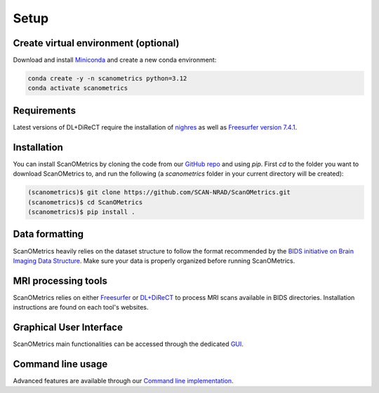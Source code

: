 Setup
=====

.. _installation:

Create virtual environment (optional)
-------------------------------------
Download and install `Miniconda <https://www.anaconda.com/docs/getting-started/miniconda/install#quickstart-install-instructions>`_ and
create a new conda environment:

.. code-block:: console

    conda create -y -n scanometrics python=3.12
    conda activate scanometrics

Requirements
------------

Latest versions of DL+DiReCT require the installation of `nighres <https://nighres.readthedocs.io/en/latest/installation.html>`_
as well as `Freesurfer version 7.4.1 <https://surfer.nmr.mgh.harvard.edu/fswiki/rel7downloads#A7.4.1release>`_.

Installation
------------

You can install ScanOMetrics by cloning the code from our `GitHub repo <https://github.com/SCAN-NRAD/scanometrics.git>`_ and using `pip`. First `cd` to the
folder you want to download ScanOMetrics to, and run the following (a `scanometrics` folder
in your current directory will be created):

.. code-block:: console

    (scanometrics)$ git clone https://github.com/SCAN-NRAD/ScanOMetrics.git
    (scanometrics)$ cd ScanOMetrics
    (scanometrics)$ pip install .

Data formatting
---------------

ScanOMetrics heavily relies on the dataset structure to follow the format recommended by
the `BIDS initiative on Brain Imaging Data Structure <https://bids.neuroimaging.io/>`_. Make
sure your data is properly organized before running ScanOMetrics.

MRI processing tools
--------------------

ScanOMetrics relies on either `Freesurfer <https://surfer.nmr.mgh.harvard.edu/>`_ or
`DL+DiReCT <https://github.com/SCAN-NRAD/DL-DiReCT>`_ to process MRI scans available in BIDS directories.
Installation instructions are found on each tool's websites.

Graphical User Interface
------------------------
ScanOMetrics main functionalities can be accessed through the dedicated `GUI <./tutorials/gui.html>`_.

Command line usage
------------------
Advanced features are available through our `Command line implementation <./tutorials/command_line.html>`_.